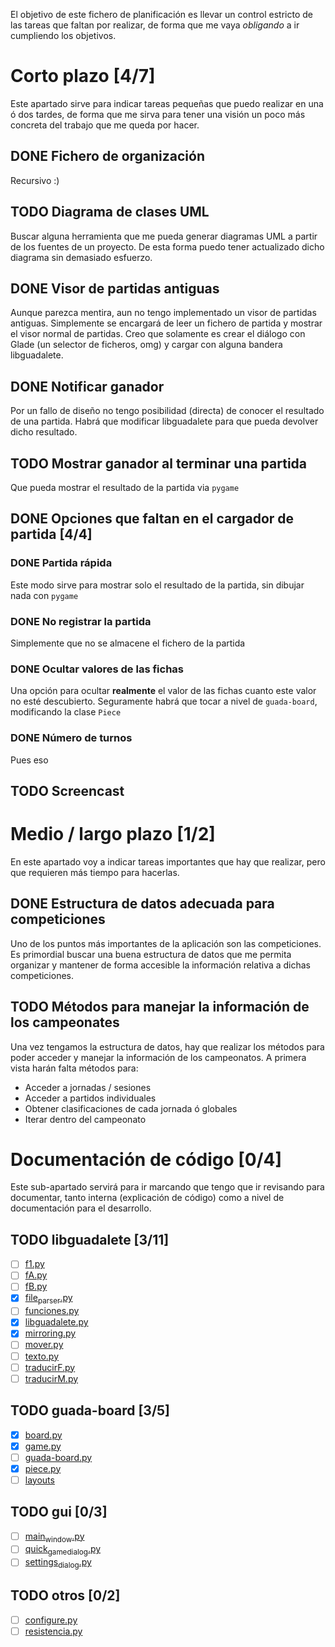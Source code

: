 El objetivo de este fichero de planificación es llevar un control estricto
de las tareas que faltan por realizar, de forma que me vaya /obligando/ 
a ir cumpliendo los objetivos.

* Corto plazo [4/7]
Este apartado sirve para indicar tareas pequeñas que puedo realizar en
una ó dos tardes, de forma que me sirva para tener una visión un poco más
concreta del trabajo que me queda por hacer.

** DONE Fichero de organización
   Recursivo :)
** TODO Diagrama de clases UML
   SCHEDULED: <2010-01-15 vie> DEADLINE: <2010-01-19 mar>
   Buscar alguna herramienta que me pueda generar diagramas UML a partir
   de los fuentes de un proyecto. De esta forma puedo tener actualizado
   dicho diagrama sin demasiado esfuerzo.

** DONE Visor de partidas antiguas
   SCHEDULED: <2010-01-12 mar> DEADLINE: <2010-01-13 mié>
   Aunque parezca mentira, aun no tengo implementado un visor de partidas
   antiguas. Simplemente se encargará de leer un fichero de partida y
   mostrar el visor normal de partidas. Creo que solamente es crear el 
   diálogo con Glade (un selector de ficheros, omg) y cargar con alguna 
   bandera libguadalete.
** DONE Notificar ganador
   SCHEDULED: <2010-01-13 mié> DEADLINE: <2010-01-15 vie>
   Por un fallo de diseño no tengo posibilidad (directa) de conocer el 
   resultado de una partida. Habrá que modificar libguadalete para que 
   pueda devolver dicho resultado.
** TODO Mostrar ganador al terminar una partida
   SCHEDULED: <2010-01-17 dom> DEADLINE: <2010-01-19 mar>
   Que pueda mostrar el resultado de la partida via =pygame=
** DONE Opciones que faltan en el cargador de partida [4/4]
   SCHEDULED: <2010-01-16 sáb> DEADLINE: <2010-01-23 sáb>
*** DONE Partida rápida
    Este modo sirve para mostrar solo el resultado de la partida, sin
    dibujar nada con =pygame=
*** DONE No registrar la partida
    Simplemente que no se almacene el fichero de la partida
*** DONE Ocultar valores de las fichas
    Una opción para ocultar *realmente* el valor de las fichas cuanto 
    este valor no esté descubierto. Seguramente habrá que tocar a nivel 
    de =guada-board=, modificando la clase =Piece=
*** DONE Número de turnos 
    Pues eso
** TODO Screencast
* Medio / largo plazo [1/2]
En este apartado voy a indicar tareas importantes que hay que realizar, pero
que requieren más tiempo para hacerlas.

** DONE Estructura de datos adecuada para competiciones
   DEADLINE: <2010-01-23 sáb>
   Uno de los puntos más importantes de la aplicación son las competiciones.
   Es primordial buscar una buena estructura de datos que me permita
   organizar y mantener de forma accesible la información relativa a dichas
   competiciones.
** TODO Métodos para manejar la información de los campeonates
   Una vez tengamos la estructura de datos, hay que realizar los métodos 
   para poder acceder y manejar la información de los campeonatos. A primera
   vista harán falta métodos para:
   + Acceder a jornadas / sesiones
   + Acceder a partidos individuales
   + Obtener clasificaciones de cada jornada ó globales
   + Iterar dentro del campeonato

* Documentación de código [0/4]
Este sub-apartado servirá para ir marcando que tengo que ir revisando
para documentar, tanto interna (explicación de código) como a nivel de
documentación para el desarrollo.

** TODO libguadalete [3/11]
   - [ ] [[./src/libguadalete/f1.py][f1.py]]
   - [ ] [[./src/libguadalete/fA.py][fA.py]]
   - [ ] [[./src/libguadalete/fB.py][fB.py]]
   - [X] [[./src/libguadalete/file_parser.py][file_parser.py]]
   - [ ] [[./src/libguadalete/funciones.py][funciones.py]]
   - [X] [[./src/libguadalete/libguadalete.py][libguadalete.py]]
   - [X] [[./src/libguadalete/mirroring.py][mirroring.py]]
   - [ ] [[./src/libguadalete/mover.py][mover.py]]
   - [ ] [[./src/libguadalete/texto.py][texto.py]]
   - [ ] [[./src/libguadalete/traducirF.py][traducirF.py]]
   - [ ] [[./src/libguadalete/traducirM.py][traducirM.py]]

** TODO guada-board [3/5]
   - [X] [[./src/guada-board/board.py][board.py]]
   - [X] [[./src/guada-board/game.py][game.py]]
   - [ ] [[./src/guada-board/guada-board.py][guada-board.py]]
   - [X] [[./src/guada-board/piece.py][piece.py]]
   - [ ] [[./src/guada-board/layouts][layouts]]
** TODO gui [0/3]
   - [ ] [[./src/gui/main_window.py][main_window.py]]
   - [ ] [[./src/gui/quick_game_dialog.py][quick_game_dialog.py]]
   - [ ] [[./src/gui/settings_dialog.py][settings_dialog.py]]
** TODO otros [0/2]
   - [ ] [[./src/configure.py][configure.py]]
   - [ ] [[./src/resistencia.py][resistencia.py]]
